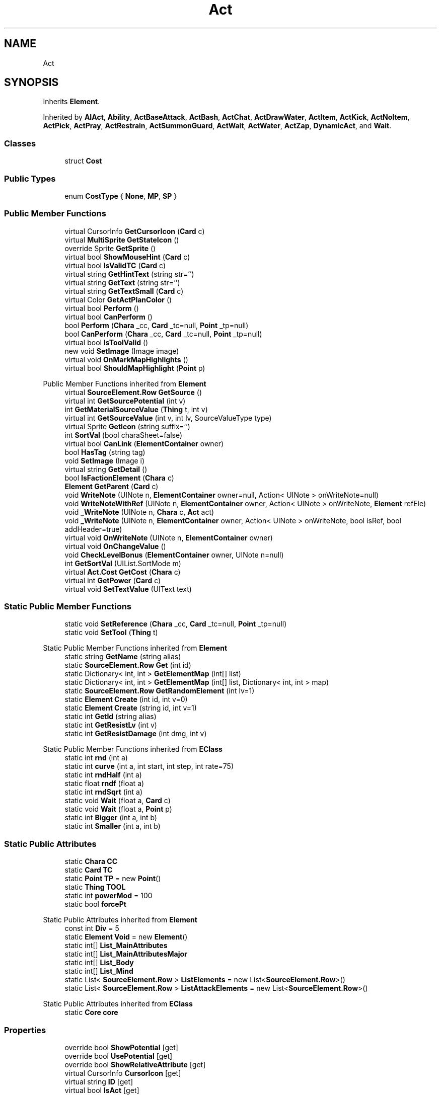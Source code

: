 .TH "Act" 3 "Elin Modding Docs Doc" \" -*- nroff -*-
.ad l
.nh
.SH NAME
Act
.SH SYNOPSIS
.br
.PP
.PP
Inherits \fBElement\fP\&.
.PP
Inherited by \fBAIAct\fP, \fBAbility\fP, \fBActBaseAttack\fP, \fBActBash\fP, \fBActChat\fP, \fBActDrawWater\fP, \fBActItem\fP, \fBActKick\fP, \fBActNoItem\fP, \fBActPick\fP, \fBActPray\fP, \fBActRestrain\fP, \fBActSummonGuard\fP, \fBActWait\fP, \fBActWater\fP, \fBActZap\fP, \fBDynamicAct\fP, and \fBWait\fP\&.
.SS "Classes"

.in +1c
.ti -1c
.RI "struct \fBCost\fP"
.br
.in -1c
.SS "Public Types"

.in +1c
.ti -1c
.RI "enum \fBCostType\fP { \fBNone\fP, \fBMP\fP, \fBSP\fP }"
.br
.in -1c
.SS "Public Member Functions"

.in +1c
.ti -1c
.RI "virtual CursorInfo \fBGetCursorIcon\fP (\fBCard\fP c)"
.br
.ti -1c
.RI "virtual \fBMultiSprite\fP \fBGetStateIcon\fP ()"
.br
.ti -1c
.RI "override Sprite \fBGetSprite\fP ()"
.br
.ti -1c
.RI "virtual bool \fBShowMouseHint\fP (\fBCard\fP c)"
.br
.ti -1c
.RI "virtual bool \fBIsValidTC\fP (\fBCard\fP c)"
.br
.ti -1c
.RI "virtual string \fBGetHintText\fP (string str='')"
.br
.ti -1c
.RI "virtual string \fBGetText\fP (string str='')"
.br
.ti -1c
.RI "virtual string \fBGetTextSmall\fP (\fBCard\fP c)"
.br
.ti -1c
.RI "virtual Color \fBGetActPlanColor\fP ()"
.br
.ti -1c
.RI "virtual bool \fBPerform\fP ()"
.br
.ti -1c
.RI "virtual bool \fBCanPerform\fP ()"
.br
.ti -1c
.RI "bool \fBPerform\fP (\fBChara\fP _cc, \fBCard\fP _tc=null, \fBPoint\fP _tp=null)"
.br
.ti -1c
.RI "bool \fBCanPerform\fP (\fBChara\fP _cc, \fBCard\fP _tc=null, \fBPoint\fP _tp=null)"
.br
.ti -1c
.RI "virtual bool \fBIsToolValid\fP ()"
.br
.ti -1c
.RI "new void \fBSetImage\fP (Image image)"
.br
.ti -1c
.RI "virtual void \fBOnMarkMapHighlights\fP ()"
.br
.ti -1c
.RI "virtual bool \fBShouldMapHighlight\fP (\fBPoint\fP p)"
.br
.in -1c

Public Member Functions inherited from \fBElement\fP
.in +1c
.ti -1c
.RI "virtual \fBSourceElement\&.Row\fP \fBGetSource\fP ()"
.br
.ti -1c
.RI "virtual int \fBGetSourcePotential\fP (int v)"
.br
.ti -1c
.RI "int \fBGetMaterialSourceValue\fP (\fBThing\fP t, int v)"
.br
.ti -1c
.RI "virtual int \fBGetSourceValue\fP (int v, int lv, SourceValueType type)"
.br
.ti -1c
.RI "virtual Sprite \fBGetIcon\fP (string suffix='')"
.br
.ti -1c
.RI "int \fBSortVal\fP (bool charaSheet=false)"
.br
.ti -1c
.RI "virtual bool \fBCanLink\fP (\fBElementContainer\fP owner)"
.br
.ti -1c
.RI "bool \fBHasTag\fP (string tag)"
.br
.ti -1c
.RI "void \fBSetImage\fP (Image i)"
.br
.ti -1c
.RI "virtual string \fBGetDetail\fP ()"
.br
.ti -1c
.RI "bool \fBIsFactionElement\fP (\fBChara\fP c)"
.br
.ti -1c
.RI "\fBElement\fP \fBGetParent\fP (\fBCard\fP c)"
.br
.ti -1c
.RI "void \fBWriteNote\fP (UINote n, \fBElementContainer\fP owner=null, Action< UINote > onWriteNote=null)"
.br
.ti -1c
.RI "void \fBWriteNoteWithRef\fP (UINote n, \fBElementContainer\fP owner, Action< UINote > onWriteNote, \fBElement\fP refEle)"
.br
.ti -1c
.RI "void \fB_WriteNote\fP (UINote n, \fBChara\fP c, \fBAct\fP act)"
.br
.ti -1c
.RI "void \fB_WriteNote\fP (UINote n, \fBElementContainer\fP owner, Action< UINote > onWriteNote, bool isRef, bool addHeader=true)"
.br
.ti -1c
.RI "virtual void \fBOnWriteNote\fP (UINote n, \fBElementContainer\fP owner)"
.br
.ti -1c
.RI "virtual void \fBOnChangeValue\fP ()"
.br
.ti -1c
.RI "void \fBCheckLevelBonus\fP (\fBElementContainer\fP owner, UINote n=null)"
.br
.ti -1c
.RI "int \fBGetSortVal\fP (UIList\&.SortMode m)"
.br
.ti -1c
.RI "virtual \fBAct\&.Cost\fP \fBGetCost\fP (\fBChara\fP c)"
.br
.ti -1c
.RI "virtual int \fBGetPower\fP (\fBCard\fP c)"
.br
.ti -1c
.RI "virtual void \fBSetTextValue\fP (UIText text)"
.br
.in -1c
.SS "Static Public Member Functions"

.in +1c
.ti -1c
.RI "static void \fBSetReference\fP (\fBChara\fP _cc, \fBCard\fP _tc=null, \fBPoint\fP _tp=null)"
.br
.ti -1c
.RI "static void \fBSetTool\fP (\fBThing\fP t)"
.br
.in -1c

Static Public Member Functions inherited from \fBElement\fP
.in +1c
.ti -1c
.RI "static string \fBGetName\fP (string alias)"
.br
.ti -1c
.RI "static \fBSourceElement\&.Row\fP \fBGet\fP (int id)"
.br
.ti -1c
.RI "static Dictionary< int, int > \fBGetElementMap\fP (int[] list)"
.br
.ti -1c
.RI "static Dictionary< int, int > \fBGetElementMap\fP (int[] list, Dictionary< int, int > map)"
.br
.ti -1c
.RI "static \fBSourceElement\&.Row\fP \fBGetRandomElement\fP (int lv=1)"
.br
.ti -1c
.RI "static \fBElement\fP \fBCreate\fP (int id, int v=0)"
.br
.ti -1c
.RI "static \fBElement\fP \fBCreate\fP (string id, int v=1)"
.br
.ti -1c
.RI "static int \fBGetId\fP (string alias)"
.br
.ti -1c
.RI "static int \fBGetResistLv\fP (int v)"
.br
.ti -1c
.RI "static int \fBGetResistDamage\fP (int dmg, int v)"
.br
.in -1c

Static Public Member Functions inherited from \fBEClass\fP
.in +1c
.ti -1c
.RI "static int \fBrnd\fP (int a)"
.br
.ti -1c
.RI "static int \fBcurve\fP (int a, int start, int step, int rate=75)"
.br
.ti -1c
.RI "static int \fBrndHalf\fP (int a)"
.br
.ti -1c
.RI "static float \fBrndf\fP (float a)"
.br
.ti -1c
.RI "static int \fBrndSqrt\fP (int a)"
.br
.ti -1c
.RI "static void \fBWait\fP (float a, \fBCard\fP c)"
.br
.ti -1c
.RI "static void \fBWait\fP (float a, \fBPoint\fP p)"
.br
.ti -1c
.RI "static int \fBBigger\fP (int a, int b)"
.br
.ti -1c
.RI "static int \fBSmaller\fP (int a, int b)"
.br
.in -1c
.SS "Static Public Attributes"

.in +1c
.ti -1c
.RI "static \fBChara\fP \fBCC\fP"
.br
.ti -1c
.RI "static \fBCard\fP \fBTC\fP"
.br
.ti -1c
.RI "static \fBPoint\fP \fBTP\fP = new \fBPoint\fP()"
.br
.ti -1c
.RI "static \fBThing\fP \fBTOOL\fP"
.br
.ti -1c
.RI "static int \fBpowerMod\fP = 100"
.br
.ti -1c
.RI "static bool \fBforcePt\fP"
.br
.in -1c

Static Public Attributes inherited from \fBElement\fP
.in +1c
.ti -1c
.RI "const int \fBDiv\fP = 5"
.br
.ti -1c
.RI "static \fBElement\fP \fBVoid\fP = new \fBElement\fP()"
.br
.ti -1c
.RI "static int[] \fBList_MainAttributes\fP"
.br
.ti -1c
.RI "static int[] \fBList_MainAttributesMajor\fP"
.br
.ti -1c
.RI "static int[] \fBList_Body\fP"
.br
.ti -1c
.RI "static int[] \fBList_Mind\fP"
.br
.ti -1c
.RI "static List< \fBSourceElement\&.Row\fP > \fBListElements\fP = new List<\fBSourceElement\&.Row\fP>()"
.br
.ti -1c
.RI "static List< \fBSourceElement\&.Row\fP > \fBListAttackElements\fP = new List<\fBSourceElement\&.Row\fP>()"
.br
.in -1c

Static Public Attributes inherited from \fBEClass\fP
.in +1c
.ti -1c
.RI "static \fBCore\fP \fBcore\fP"
.br
.in -1c
.SS "Properties"

.in +1c
.ti -1c
.RI "override bool \fBShowPotential\fP\fR [get]\fP"
.br
.ti -1c
.RI "override bool \fBUsePotential\fP\fR [get]\fP"
.br
.ti -1c
.RI "override bool \fBShowRelativeAttribute\fP\fR [get]\fP"
.br
.ti -1c
.RI "virtual CursorInfo \fBCursorIcon\fP\fR [get]\fP"
.br
.ti -1c
.RI "virtual string \fBID\fP\fR [get]\fP"
.br
.ti -1c
.RI "virtual bool \fBIsAct\fP\fR [get]\fP"
.br
.ti -1c
.RI "virtual bool \fBWillEndTurn\fP\fR [get]\fP"
.br
.ti -1c
.RI "virtual bool \fBCloseLayers\fP\fR [get]\fP"
.br
.ti -1c
.RI "virtual int \fBLeftHand\fP\fR [get]\fP"
.br
.ti -1c
.RI "virtual int \fBRightHand\fP\fR [get]\fP"
.br
.ti -1c
.RI "virtual int \fBElementPowerMod\fP\fR [get]\fP"
.br
.ti -1c
.RI "virtual bool \fBShowMapHighlight\fP\fR [get]\fP"
.br
.ti -1c
.RI "virtual bool \fBShowMapHighlightBlock\fP\fR [get]\fP"
.br
.ti -1c
.RI "virtual bool \fBPickHeldOnStart\fP\fR [get]\fP"
.br
.ti -1c
.RI "virtual bool \fBDropHeldOnStart\fP\fR [get]\fP"
.br
.ti -1c
.RI "virtual bool \fBCanPressRepeat\fP\fR [get]\fP"
.br
.ti -1c
.RI "virtual bool \fBCanAutofire\fP\fR [get]\fP"
.br
.ti -1c
.RI "virtual bool \fBResetAxis\fP\fR [get]\fP"
.br
.ti -1c
.RI "virtual bool \fBRequireTool\fP\fR [get]\fP"
.br
.ti -1c
.RI "virtual bool \fBIsHostileAct\fP\fR [get]\fP"
.br
.ti -1c
.RI "virtual bool \fBHideRightInfo\fP\fR [get]\fP"
.br
.ti -1c
.RI "virtual bool \fBHaveLongPressAction\fP\fR [get]\fP"
.br
.ti -1c
.RI "virtual float \fBRadius\fP\fR [get]\fP"
.br
.ti -1c
.RI "virtual int \fBPerformDistance\fP\fR [get]\fP"
.br
.ti -1c
.RI "virtual int \fBMaxRadius\fP\fR [get]\fP"
.br
.ti -1c
.RI "virtual \fBTargetType\fP \fBTargetType\fP\fR [get]\fP"
.br
.ti -1c
.RI "virtual bool \fBLocalAct\fP\fR [get]\fP"
.br
.ti -1c
.RI "virtual bool \fBCanRapidFire\fP\fR [get]\fP"
.br
.ti -1c
.RI "virtual float \fBRapidDelay\fP\fR [get]\fP"
.br
.ti -1c
.RI "virtual bool \fBShowAuto\fP\fR [get]\fP"
.br
.ti -1c
.RI "virtual bool \fBIsCrime\fP\fR [get]\fP"
.br
.in -1c

Properties inherited from \fBElement\fP
.in +1c
.ti -1c
.RI "\fBSourceElement\&.Row\fP \fBsource\fP\fR [get]\fP"
.br
.ti -1c
.RI "virtual int \fBDisplayValue\fP\fR [get]\fP"
.br
.ti -1c
.RI "virtual int \fBMinValue\fP\fR [get]\fP"
.br
.ti -1c
.RI "int \fBValue\fP\fR [get]\fP"
.br
.ti -1c
.RI "int \fBValueWithoutLink\fP\fR [get]\fP"
.br
.ti -1c
.RI "virtual int \fBMinPotential\fP\fR [get]\fP"
.br
.ti -1c
.RI "int \fBPotential\fP\fR [get]\fP"
.br
.ti -1c
.RI "virtual bool \fBCanGainExp\fP\fR [get]\fP"
.br
.ti -1c
.RI "bool \fBIsFlag\fP\fR [get]\fP"
.br
.ti -1c
.RI "virtual string \fBName\fP\fR [get]\fP"
.br
.ti -1c
.RI "virtual string \fBFullName\fP\fR [get]\fP"
.br
.ti -1c
.RI "virtual int \fBExpToNext\fP\fR [get]\fP"
.br
.ti -1c
.RI "virtual bool \fBUseExpMod\fP\fR [get]\fP"
.br
.ti -1c
.RI "virtual int \fBCostTrain\fP\fR [get]\fP"
.br
.ti -1c
.RI "virtual int \fBCostLearn\fP\fR [get]\fP"
.br
.ti -1c
.RI "virtual bool \fBShowXP\fP\fR [get]\fP"
.br
.ti -1c
.RI "virtual bool \fBShowMsgOnValueChanged\fP\fR [get]\fP"
.br
.ti -1c
.RI "virtual bool \fBShowValue\fP\fR [get]\fP"
.br
.ti -1c
.RI "virtual bool \fBShowPotential\fP\fR [get]\fP"
.br
.ti -1c
.RI "virtual bool \fBUsePotential\fP\fR [get]\fP"
.br
.ti -1c
.RI "virtual bool \fBPotentialAsStock\fP\fR [get]\fP"
.br
.ti -1c
.RI "virtual bool \fBShowRelativeAttribute\fP\fR [get]\fP"
.br
.ti -1c
.RI "virtual string \fBShortName\fP\fR [get]\fP"
.br
.ti -1c
.RI "bool \fBIsGlobalElement\fP\fR [get]\fP"
.br
.ti -1c
.RI "bool \fBIsFactionWideElement\fP\fR [get]\fP"
.br
.ti -1c
.RI "bool \fBIsPartyWideElement\fP\fR [get]\fP"
.br
.ti -1c
.RI "virtual bool \fBShowEncNumber\fP\fR [get]\fP"
.br
.ti -1c
.RI "bool \fBIsTrait\fP\fR [get]\fP"
.br
.ti -1c
.RI "bool \fBIsFoodTrait\fP\fR [get]\fP"
.br
.ti -1c
.RI "bool \fBIsFoodTraitMain\fP\fR [get]\fP"
.br
.ti -1c
.RI "bool \fBIsMainAttribute\fP\fR [get]\fP"
.br
.ti -1c
.RI "\fBAct\fP \fBact\fP\fR [get]\fP"
.br
.in -1c

Properties inherited from \fBEClass\fP
.in +1c
.ti -1c
.RI "static \fBGame\fP \fBgame\fP\fR [get]\fP"
.br
.ti -1c
.RI "static bool \fBAdvMode\fP\fR [get]\fP"
.br
.ti -1c
.RI "static \fBPlayer\fP \fBplayer\fP\fR [get]\fP"
.br
.ti -1c
.RI "static \fBChara\fP \fBpc\fP\fR [get]\fP"
.br
.ti -1c
.RI "static \fBUI\fP \fBui\fP\fR [get]\fP"
.br
.ti -1c
.RI "static \fBMap\fP \fB_map\fP\fR [get]\fP"
.br
.ti -1c
.RI "static \fBZone\fP \fB_zone\fP\fR [get]\fP"
.br
.ti -1c
.RI "static \fBFactionBranch\fP \fBBranch\fP\fR [get]\fP"
.br
.ti -1c
.RI "static \fBFactionBranch\fP \fBBranchOrHomeBranch\fP\fR [get]\fP"
.br
.ti -1c
.RI "static \fBFaction\fP \fBHome\fP\fR [get]\fP"
.br
.ti -1c
.RI "static \fBFaction\fP \fBWilds\fP\fR [get]\fP"
.br
.ti -1c
.RI "static \fBScene\fP \fBscene\fP\fR [get]\fP"
.br
.ti -1c
.RI "static \fBBaseGameScreen\fP \fBscreen\fP\fR [get]\fP"
.br
.ti -1c
.RI "static \fBGameSetting\fP \fBsetting\fP\fR [get]\fP"
.br
.ti -1c
.RI "static \fBGameData\fP \fBgamedata\fP\fR [get]\fP"
.br
.ti -1c
.RI "static \fBColorProfile\fP \fBColors\fP\fR [get]\fP"
.br
.ti -1c
.RI "static \fBWorld\fP \fBworld\fP\fR [get]\fP"
.br
.ti -1c
.RI "static \fBSourceManager\fP \fBsources\fP\fR [get]\fP"
.br
.ti -1c
.RI "static \fBSourceManager\fP \fBeditorSources\fP\fR [get]\fP"
.br
.ti -1c
.RI "static SoundManager \fBSound\fP\fR [get]\fP"
.br
.ti -1c
.RI "static \fBCoreDebug\fP \fBdebug\fP\fR [get]\fP"
.br
.in -1c
.SS "Additional Inherited Members"


Public Attributes inherited from \fBElement\fP
.in +1c
.ti -1c
.RI "\fBSourceElement\&.Row\fP \fB_source\fP"
.br
.ti -1c
.RI "int \fBid\fP"
.br
.ti -1c
.RI "int \fBvBase\fP"
.br
.ti -1c
.RI "int \fBvExp\fP"
.br
.ti -1c
.RI "int \fBvPotential\fP"
.br
.ti -1c
.RI "int \fBvTempPotential\fP"
.br
.ti -1c
.RI "int \fBvLink\fP"
.br
.ti -1c
.RI "int \fBvSource\fP"
.br
.ti -1c
.RI "int \fBvSourcePotential\fP"
.br
.ti -1c
.RI "\fBElementContainer\fP \fBowner\fP"
.br
.in -1c

Static Package Functions inherited from \fBElement\fP
.SH "Detailed Description"
.PP 
Definition at line \fB6\fP of file \fBAct\&.2\&.cs\fP\&.
.SH "Member Enumeration Documentation"
.PP 
.SS "enum Act\&.CostType"

.PP
Definition at line \fB649\fP of file \fBAct\&.2\&.cs\fP\&.
.SH "Member Function Documentation"
.PP 
.SS "virtual bool Act\&.CanPerform ()\fR [virtual]\fP"

.PP
Definition at line \fB509\fP of file \fBAct\&.2\&.cs\fP\&.
.SS "bool Act\&.CanPerform (\fBChara\fP _cc, \fBCard\fP _tc = \fRnull\fP, \fBPoint\fP _tp = \fRnull\fP)"

.PP
Definition at line \fB521\fP of file \fBAct\&.2\&.cs\fP\&.
.SS "virtual Color Act\&.GetActPlanColor ()\fR [virtual]\fP"

.PP
Definition at line \fB451\fP of file \fBAct\&.2\&.cs\fP\&.
.SS "virtual CursorInfo Act\&.GetCursorIcon (\fBCard\fP c)\fR [virtual]\fP"

.PP
Definition at line \fB39\fP of file \fBAct\&.2\&.cs\fP\&.
.SS "virtual string Act\&.GetHintText (string str = \fR''\fP)\fR [virtual]\fP"

.PP
Definition at line \fB269\fP of file \fBAct\&.2\&.cs\fP\&.
.SS "override Sprite Act\&.GetSprite ()\fR [virtual]\fP"

.PP
Reimplemented from \fBElement\fP\&.
.PP
Definition at line \fB61\fP of file \fBAct\&.2\&.cs\fP\&.
.SS "virtual \fBMultiSprite\fP Act\&.GetStateIcon ()\fR [virtual]\fP"

.PP
Definition at line \fB55\fP of file \fBAct\&.2\&.cs\fP\&.
.SS "virtual string Act\&.GetText (string str = \fR''\fP)\fR [virtual]\fP"

.PP
Definition at line \fB275\fP of file \fBAct\&.2\&.cs\fP\&.
.SS "virtual string Act\&.GetTextSmall (\fBCard\fP c)\fR [virtual]\fP"

.PP
Definition at line \fB301\fP of file \fBAct\&.2\&.cs\fP\&.
.SS "virtual bool Act\&.IsToolValid ()\fR [virtual]\fP"

.PP
Definition at line \fB584\fP of file \fBAct\&.2\&.cs\fP\&.
.SS "virtual bool Act\&.IsValidTC (\fBCard\fP c)\fR [virtual]\fP"

.PP
Definition at line \fB263\fP of file \fBAct\&.2\&.cs\fP\&.
.SS "virtual void Act\&.OnMarkMapHighlights ()\fR [virtual]\fP"

.PP
Definition at line \fB612\fP of file \fBAct\&.2\&.cs\fP\&.
.SS "virtual bool Act\&.Perform ()\fR [virtual]\fP"

.PP
Definition at line \fB471\fP of file \fBAct\&.2\&.cs\fP\&.
.SS "bool Act\&.Perform (\fBChara\fP _cc, \fBCard\fP _tc = \fRnull\fP, \fBPoint\fP _tp = \fRnull\fP)"

.PP
Definition at line \fB515\fP of file \fBAct\&.2\&.cs\fP\&.
.SS "new void Act\&.SetImage (Image image)"

.PP
Definition at line \fB596\fP of file \fBAct\&.2\&.cs\fP\&.
.SS "static void Act\&.SetReference (\fBChara\fP _cc, \fBCard\fP _tc = \fRnull\fP, \fBPoint\fP _tp = \fRnull\fP)\fR [static]\fP"

.PP
Definition at line \fB576\fP of file \fBAct\&.2\&.cs\fP\&.
.SS "static void Act\&.SetTool (\fBThing\fP t)\fR [static]\fP"

.PP
Definition at line \fB590\fP of file \fBAct\&.2\&.cs\fP\&.
.SS "virtual bool Act\&.ShouldMapHighlight (\fBPoint\fP p)\fR [virtual]\fP"

.PP
Definition at line \fB625\fP of file \fBAct\&.2\&.cs\fP\&.
.SS "virtual bool Act\&.ShowMouseHint (\fBCard\fP c)\fR [virtual]\fP"

.PP
Definition at line \fB157\fP of file \fBAct\&.2\&.cs\fP\&.
.SH "Member Data Documentation"
.PP 
.SS "\fBChara\fP Act\&.CC\fR [static]\fP"

.PP
Definition at line \fB631\fP of file \fBAct\&.2\&.cs\fP\&.
.SS "bool Act\&.forcePt\fR [static]\fP"

.PP
Definition at line \fB646\fP of file \fBAct\&.2\&.cs\fP\&.
.SS "int Act\&.powerMod = 100\fR [static]\fP"

.PP
Definition at line \fB643\fP of file \fBAct\&.2\&.cs\fP\&.
.SS "\fBCard\fP Act\&.TC\fR [static]\fP"

.PP
Definition at line \fB634\fP of file \fBAct\&.2\&.cs\fP\&.
.SS "\fBThing\fP Act\&.TOOL\fR [static]\fP"

.PP
Definition at line \fB640\fP of file \fBAct\&.2\&.cs\fP\&.
.SS "\fBPoint\fP Act\&.TP = new \fBPoint\fP()\fR [static]\fP"

.PP
Definition at line \fB637\fP of file \fBAct\&.2\&.cs\fP\&.
.SH "Property Documentation"
.PP 
.SS "virtual bool Act\&.CanAutofire\fR [get]\fP"

.PP
Definition at line \fB194\fP of file \fBAct\&.2\&.cs\fP\&.
.SS "virtual bool Act\&.CanPressRepeat\fR [get]\fP"

.PP
Definition at line \fB184\fP of file \fBAct\&.2\&.cs\fP\&.
.SS "virtual bool Act\&.CanRapidFire\fR [get]\fP"

.PP
Definition at line \fB422\fP of file \fBAct\&.2\&.cs\fP\&.
.SS "virtual bool Act\&.CloseLayers\fR [get]\fP"

.PP
Definition at line \fB98\fP of file \fBAct\&.2\&.cs\fP\&.
.SS "virtual CursorInfo Act\&.CursorIcon\fR [get]\fP"

.PP
Definition at line \fB46\fP of file \fBAct\&.2\&.cs\fP\&.
.SS "virtual bool Act\&.DropHeldOnStart\fR [get]\fP"

.PP
Definition at line \fB174\fP of file \fBAct\&.2\&.cs\fP\&.
.SS "virtual int Act\&.ElementPowerMod\fR [get]\fP"

.PP
Definition at line \fB128\fP of file \fBAct\&.2\&.cs\fP\&.
.SS "virtual bool Act\&.HaveLongPressAction\fR [get]\fP"

.PP
Definition at line \fB244\fP of file \fBAct\&.2\&.cs\fP\&.
.SS "virtual bool Act\&.HideRightInfo\fR [get]\fP"

.PP
Definition at line \fB234\fP of file \fBAct\&.2\&.cs\fP\&.
.SS "virtual string Act\&.ID\fR [get]\fP"

.PP
Definition at line \fB68\fP of file \fBAct\&.2\&.cs\fP\&.
.SS "virtual bool Act\&.IsAct\fR [get]\fP"

.PP
Definition at line \fB78\fP of file \fBAct\&.2\&.cs\fP\&.
.SS "virtual bool Act\&.IsCrime\fR [get]\fP"

.PP
Definition at line \fB462\fP of file \fBAct\&.2\&.cs\fP\&.
.SS "virtual bool Act\&.IsHostileAct\fR [get]\fP"

.PP
Definition at line \fB224\fP of file \fBAct\&.2\&.cs\fP\&.
.SS "virtual int Act\&.LeftHand\fR [get]\fP"

.PP
Definition at line \fB108\fP of file \fBAct\&.2\&.cs\fP\&.
.SS "virtual bool Act\&.LocalAct\fR [get]\fP"

.PP
Definition at line \fB412\fP of file \fBAct\&.2\&.cs\fP\&.
.SS "virtual int Act\&.MaxRadius\fR [get]\fP"

.PP
Definition at line \fB322\fP of file \fBAct\&.2\&.cs\fP\&.
.SS "virtual int Act\&.PerformDistance\fR [get]\fP"

.PP
Definition at line \fB312\fP of file \fBAct\&.2\&.cs\fP\&.
.SS "virtual bool Act\&.PickHeldOnStart\fR [get]\fP"

.PP
Definition at line \fB164\fP of file \fBAct\&.2\&.cs\fP\&.
.SS "virtual float Act\&.Radius\fR [get]\fP"

.PP
Definition at line \fB254\fP of file \fBAct\&.2\&.cs\fP\&.
.SS "virtual float Act\&.RapidDelay\fR [get]\fP"

.PP
Definition at line \fB432\fP of file \fBAct\&.2\&.cs\fP\&.
.SS "virtual bool Act\&.RequireTool\fR [get]\fP"

.PP
Definition at line \fB214\fP of file \fBAct\&.2\&.cs\fP\&.
.SS "virtual bool Act\&.ResetAxis\fR [get]\fP"

.PP
Definition at line \fB204\fP of file \fBAct\&.2\&.cs\fP\&.
.SS "virtual int Act\&.RightHand\fR [get]\fP"

.PP
Definition at line \fB118\fP of file \fBAct\&.2\&.cs\fP\&.
.SS "virtual bool Act\&.ShowAuto\fR [get]\fP"

.PP
Definition at line \fB442\fP of file \fBAct\&.2\&.cs\fP\&.
.SS "virtual bool Act\&.ShowMapHighlight\fR [get]\fP"

.PP
Definition at line \fB138\fP of file \fBAct\&.2\&.cs\fP\&.
.SS "virtual bool Act\&.ShowMapHighlightBlock\fR [get]\fP"

.PP
Definition at line \fB148\fP of file \fBAct\&.2\&.cs\fP\&.
.SS "override bool Act\&.ShowPotential\fR [get]\fP"

.PP
Definition at line \fB10\fP of file \fBAct\&.2\&.cs\fP\&.
.SS "override bool Act\&.ShowRelativeAttribute\fR [get]\fP"

.PP
Definition at line \fB30\fP of file \fBAct\&.2\&.cs\fP\&.
.SS "virtual \fBTargetType\fP Act\&.TargetType\fR [get]\fP"

.PP
Definition at line \fB332\fP of file \fBAct\&.2\&.cs\fP\&.
.SS "override bool Act\&.UsePotential\fR [get]\fP"

.PP
Definition at line \fB20\fP of file \fBAct\&.2\&.cs\fP\&.
.SS "virtual bool Act\&.WillEndTurn\fR [get]\fP"

.PP
Definition at line \fB88\fP of file \fBAct\&.2\&.cs\fP\&.

.SH "Author"
.PP 
Generated automatically by Doxygen for Elin Modding Docs Doc from the source code\&.
